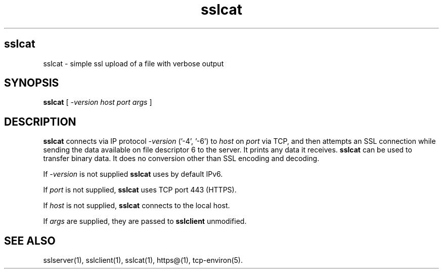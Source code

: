 .TH sslcat  1
.SH sslcat
sslcat \- simple ssl upload of a file with verbose output
.SH SYNOPSIS
.B sslcat
[
.I -version
.I host 
.I port 
.I args 
]
.SH DESCRIPTION
.B sslcat 
connects via IP protocol
.I -version
('-4', '-6') to
.I host 
on 
.I port 
via TCP, and then attempts an SSL connection while
sending the data available on file descriptor 6 
to the server.
It prints any data it receives. 
.B sslcat 
can be used to transfer binary data. 
It does no conversion other than SSL encoding and decoding. 

If
.I -version
is not supplied
.B sslcat
uses by default IPv6.

If 
.I port 
is not supplied, 
.B sslcat 
uses TCP port 443 (HTTPS). 

If 
.I host 
is not supplied, 
.B sslcat 
connects to the local host. 

If
.I args 
are supplied, they are passed to 
.B sslclient 
unmodified.

.SH SEE ALSO
sslserver(1),
sslclient(1),
sslcat(1),
https@(1),
tcp-environ(5).
